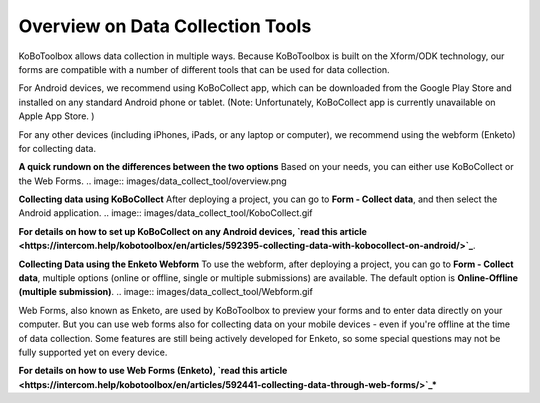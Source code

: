 Overview on Data Collection Tools
===================

KoBoToolbox allows data collection in multiple ways. Because KoBoToolbox is built on the Xform/ODK technology, our forms are compatible with a number of different tools that can be used for data collection. 

For Android devices, we recommend using KoBoCollect app, which can be downloaded from the Google Play Store and installed on any standard Android phone or tablet. (Note: Unfortunately, KoBoCollect app is currently unavailable on Apple App Store. )

For any other devices (including iPhones, iPads, or any laptop or computer), we recommend using the webform (Enketo) for collecting data.

**A quick rundown on the differences between the two options**
Based on your needs, you can either use KoBoCollect or the Web Forms.
.. image:: images/data_collect_tool/overview.png

**Collecting data using KoBoCollect**
After deploying a project, you can go to **Form - Collect data**, and then select the Android application.
.. image:: images/data_collect_tool/KoboCollect.gif

**For details on how to set up KoBoCollect on any Android devices, `read this article <https://intercom.help/kobotoolbox/en/articles/592395-collecting-data-with-kobocollect-on-android/>`_**.

**Collecting Data using the Enketo Webform**
To use the webform, after deploying a project, you can go to **Form - Collect data**, multiple options (online or offline, single or multiple submissions) are available. The default option is **Online-Offline (multiple submission)**.
.. image:: images/data_collect_tool/Webform.gif

Web Forms, also known as Enketo, are used by KoBoToolbox to preview your forms and to enter data directly on your computer. But you can use web forms also for collecting data on your mobile devices - even if you're offline at the time of data collection. Some features are still being actively developed for Enketo, so some special questions may not be fully supported yet on every device.

**For details on how to use Web Forms (Enketo), `read this article <https://intercom.help/kobotoolbox/en/articles/592441-collecting-data-through-web-forms/>`_***
